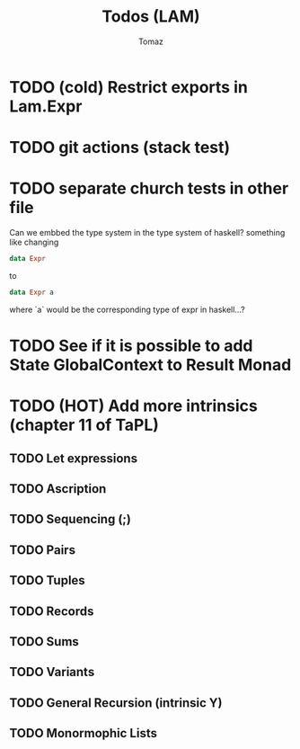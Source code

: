 #+TITLE: Todos (LAM)
#+AUTHOR: Tomaz

* TODO (cold) Restrict exports in Lam.Expr

* TODO git actions (stack test)
* TODO separate church tests in other file

Can we embbed the type system in the type system of haskell?
something like changing
#+BEGIN_SRC haskell
data Expr
#+END_SRC
to
#+BEGIN_SRC  haskell
data Expr a
#+END_SRC
where `a` would be the corresponding type of expr in haskell...?

* TODO See if it is possible to add State GlobalContext to Result Monad
* TODO (HOT) Add more intrinsics (chapter 11 of TaPL)
** TODO Let expressions
** TODO Ascription
** TODO Sequencing (;)
** TODO Pairs
** TODO Tuples
** TODO Records
** TODO Sums
** TODO Variants
** TODO General Recursion (intrinsic Y)
** TODO Monormophic Lists
